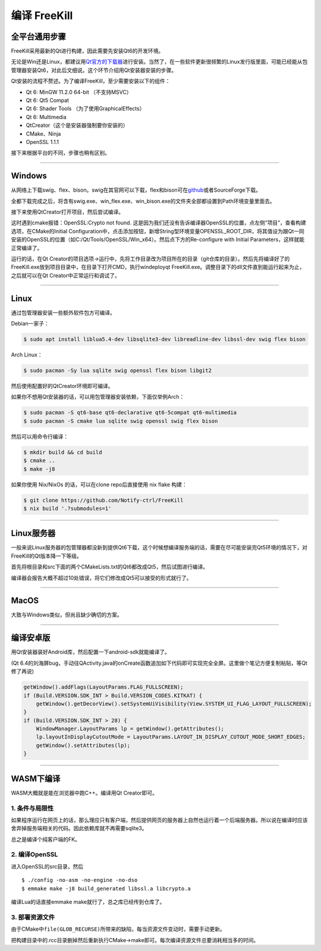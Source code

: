 .. SPDX-License-Identifier: GFDL-1.3-or-later

编译 FreeKill
=============

全平台通用步骤
--------------

FreeKill采用最新的Qt进行构建，因此需要先安装Qt6的开发环境。

无论是Win还是Linux，都建议用\ `Qt官方的下载器 <https://download.qt.io/official_releases/online_installers/>`__\ 进行安装。当然了，在一些软件更新很频繁的Linux发行版里面，可能已经能从包管理器安装Qt6，对此后文细说。这个环节介绍用Qt安装器安装的步骤。

Qt安装的流程不赘述。为了编译FreeKill，至少需要安装以下的组件：

- Qt 6: MinGW 11.2.0 64-bit （不支持MSVC）
- Qt 6: Qt5 Compat
- Qt 6: Shader Tools （为了使用GraphicalEffects）
- Qt 6: Multimedia
- QtCreator（这个是安装器强制要你安装的）
- CMake、Ninja
- OpenSSL 1.1.1

接下来根据平台的不同，步骤也稍有区别。

--------------

Windows
-------

从网络上下载swig、flex、bison。swig在其官网可以下载，flex和bison可在\ `github <https://github.com/lexxmark/winflexbison/releases/>`__\ 或者SourceForge下载。

全都下载完成之后，将含有swig.exe、win_flex.exe、win_bison.exe的文件夹全部都设置到Path环境变量里面去。

接下来使用QtCreator打开项目，然后尝试编译。

这时遇到cmake报错：OpenSSL:Crypto not found.  这是因为我们还没有告诉编译器OpenSSL的位置，点左侧“项目”，查看构建选项，在CMake的Initial Configuration中，点击添加按钮，新增String型环境变量OPENSSL_ROOT_DIR，将其值设为跟Qt一同安装的OpenSSL的位置（如C:/Qt/Tools/OpenSSL/Win_x64）。然后点下方的Re-configure with Initial Parameters，这样就能正常编译了。

运行的话，在Qt Creator的项目选项->运行中，先将工作目录改为项目所在的目录（git仓库的目录）。然后先将编译好了的FreeKill.exe放到项目目录中，在目录下打开CMD，执行windeployqt FreeKill.exe。调整目录下的dll文件直到能运行起来为止，之后就可以在Qt Creator中正常运行和调试了。

--------------

Linux
-----

通过包管理器安装一些额外软件包方可编译。

Debian一家子：

.. code:: sh

   $ sudo apt install liblua5.4-dev libsqlite3-dev libreadline-dev libssl-dev swig flex bison

Arch Linux：

.. code:: sh

   $ sudo pacman -Sy lua sqlite swig openssl flex bison libgit2

然后使用配置好的QtCreator环境即可编译。

如果你不想用Qt安装器的话，可以用包管理器安装依赖，下面仅举例Arch：

.. code:: sh

   $ sudo pacman -S qt6-base qt6-declarative qt6-5compat qt6-multimedia
   $ sudo pacman -S cmake lua sqlite swig openssl swig flex bison

然后可以用命令行编译：

.. code:: sh

   $ mkdir build && cd build
   $ cmake ..
   $ make -j8

如果你使用 Nix/NixOs 的话，可以在clone repo后直接使用 nix flake 构建：

.. code:: sh

   $ git clone https://github.com/Notify-ctrl/FreeKill
   $ nix build '.?submodules=1'

--------------

Linux服务器
-----------

一般来说Linux服务器的包管理器都没新到提供Qt6下载，这个时候想编译服务端的话，需要在尽可能安装完Qt5环境的情况下，对FreeKill的Qt版本降一下等级。

首先将根目录和src下面的两个CMakeLists.txt的Qt6都改成Qt5，然后试图进行编译。

编译器会报告大概不超过10处错误，将它们修改成Qt5可以接受的形式就行了。

--------------

MacOS
-----

大致与Windows类似，但尚且缺少确切的方案。

--------------

编译安卓版
----------

用Qt安装器装好Android库，然后配置一下android-sdk就能编译了。

(Qt
6.4的刘海屏bug，手动往QActivity.java的onCreate函数追加如下代码即可实现完全全屏。这里做个笔记方便复制粘贴，等Qt修了再说)

.. code:: java

   getWindow().addFlags(LayoutParams.FLAG_FULLSCREEN);
   if (Build.VERSION.SDK_INT > Build.VERSION_CODES.KITKAT) {
       getWindow().getDecorView().setSystemUiVisibility(View.SYSTEM_UI_FLAG_LAYOUT_FULLSCREEN);
   }
   if (Build.VERSION.SDK_INT > 28) {
       WindowManager.LayoutParams lp = getWindow().getAttributes();
       lp.layoutInDisplayCutoutMode = LayoutParams.LAYOUT_IN_DISPLAY_CUTOUT_MODE_SHORT_EDGES;
       getWindow().setAttributes(lp);
   }

--------------

WASM下编译
----------

WASM大概就是能在浏览器中跑C++。编译用Qt Creator即可。

1. 条件与局限性
~~~~~~~~~~~~~~~

如果程序运行在网页上的话，那么理应只有客户端，然后提供网页的服务器上自然也运行着一个后端服务器。所以说在编译时应该舍弃掉服务端相关的代码。因此依赖库就不再需要sqlite3。

总之是编译个纯客户端的FK。

2. 编译OpenSSL
~~~~~~~~~~~~~~

进入OpenSSL的src目录，然后

::

   $ ./config -no-asm -no-engine -no-dso
   $ emmake make -j8 build_generated libssl.a libcrypto.a

编译Lua的话直接emmake make就行了，总之库已经传到仓库了。

3. 部署资源文件
~~~~~~~~~~~~~~~

由于CMake中\ ``file(GLOB_RECURSE)``\ 所带来的缺陷，每当资源文件变动时，需要手动更新。

把构建目录中的.rcc目录删掉然后重新执行CMake->make即可。每次编译资源文件总要消耗相当多的时间。
